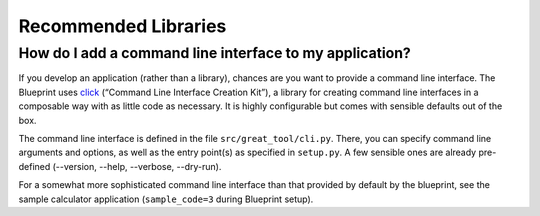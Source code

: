 
*********************
Recommended Libraries
*********************

How do I add a command line interface to my application?
--------------------------------------------------------

If you develop an application (rather than a library), chances are you want to provide a command line interface.
The Blueprint uses `click <https://click.palletsprojects.com>`__ (“Command Line Interface Creation Kit”), a library for creating command line interfaces in a composable way with as little code as necessary.
It is highly configurable but comes with sensible defaults out of the box.

The command line interface is defined in the file ``src/great_tool/cli.py``.
There, you can specify command line arguments and options, as well as the entry point(s) as specified in ``setup.py``.
A few sensible ones are already pre-defined (--version, --help, --verbose, --dry-run).

For a somewhat more sophisticated command line interface than that provided by default by the blueprint, see the sample calculator application (``sample_code=3`` during Blueprint setup).
